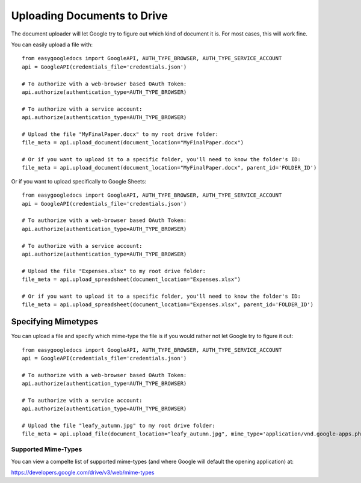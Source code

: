 Uploading Documents to Drive
****************************

The document uploader will let Google try to figure out which kind of document it is.  For most cases, this will work fine.

You can easily upload a file with::

    from easygoogledocs import GoogleAPI, AUTH_TYPE_BROWSER, AUTH_TYPE_SERVICE_ACCOUNT
    api = GoogleAPI(credentials_file='credentials.json')

    # To authorize with a web-browser based OAuth Token:
    api.authorize(authentication_type=AUTH_TYPE_BROWSER)

    # To authorize with a service account:
    api.authorize(authentication_type=AUTH_TYPE_BROWSER)

    # Upload the file "MyFinalPaper.docx" to my root drive folder:
    file_meta = api.upload_document(document_location="MyFinalPaper.docx")

    # Or if you want to upload it to a specific folder, you'll need to know the folder's ID:
    file_meta = api.upload_document(document_location="MyFinalPaper.docx", parent_id='FOLDER_ID')


Or if you want to upload specifically to Google Sheets::

    from easygoogledocs import GoogleAPI, AUTH_TYPE_BROWSER, AUTH_TYPE_SERVICE_ACCOUNT
    api = GoogleAPI(credentials_file='credentials.json')

    # To authorize with a web-browser based OAuth Token:
    api.authorize(authentication_type=AUTH_TYPE_BROWSER)

    # To authorize with a service account:
    api.authorize(authentication_type=AUTH_TYPE_BROWSER)

    # Upload the file "Expenses.xlsx" to my root drive folder:
    file_meta = api.upload_spreadsheet(document_location="Expenses.xlsx")

    # Or if you want to upload it to a specific folder, you'll need to know the folder's ID:
    file_meta = api.upload_spreadsheet(document_location="Expenses.xlsx", parent_id='FOLDER_ID')

Specifying Mimetypes
--------------------

You can upload a file and specify which mime-type the file is if you would rather not let Google try to figure it out::

    from easygoogledocs import GoogleAPI, AUTH_TYPE_BROWSER, AUTH_TYPE_SERVICE_ACCOUNT
    api = GoogleAPI(credentials_file='credentials.json')

    # To authorize with a web-browser based OAuth Token:
    api.authorize(authentication_type=AUTH_TYPE_BROWSER)

    # To authorize with a service account:
    api.authorize(authentication_type=AUTH_TYPE_BROWSER)

    # Upload the file "leafy_autumn.jpg" to my root drive folder:
    file_meta = api.upload_file(document_location="leafy_autumn.jpg", mime_type='application/vnd.google-apps.photo')


Supported Mime-Types
++++++++++++++++++++

You can view a compelte list of supported mime-types (and where Google will default the opening application) at:

https://developers.google.com/drive/v3/web/mime-types

